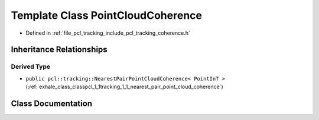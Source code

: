 .. _exhale_class_classpcl_1_1tracking_1_1_point_cloud_coherence:

Template Class PointCloudCoherence
==================================

- Defined in :ref:`file_pcl_tracking_include_pcl_tracking_coherence.h`


Inheritance Relationships
-------------------------

Derived Type
************

- ``public pcl::tracking::NearestPairPointCloudCoherence< PointInT >`` (:ref:`exhale_class_classpcl_1_1tracking_1_1_nearest_pair_point_cloud_coherence`)


Class Documentation
-------------------


.. doxygenclass:: pcl::tracking::PointCloudCoherence
   :members:
   :protected-members:
   :undoc-members: